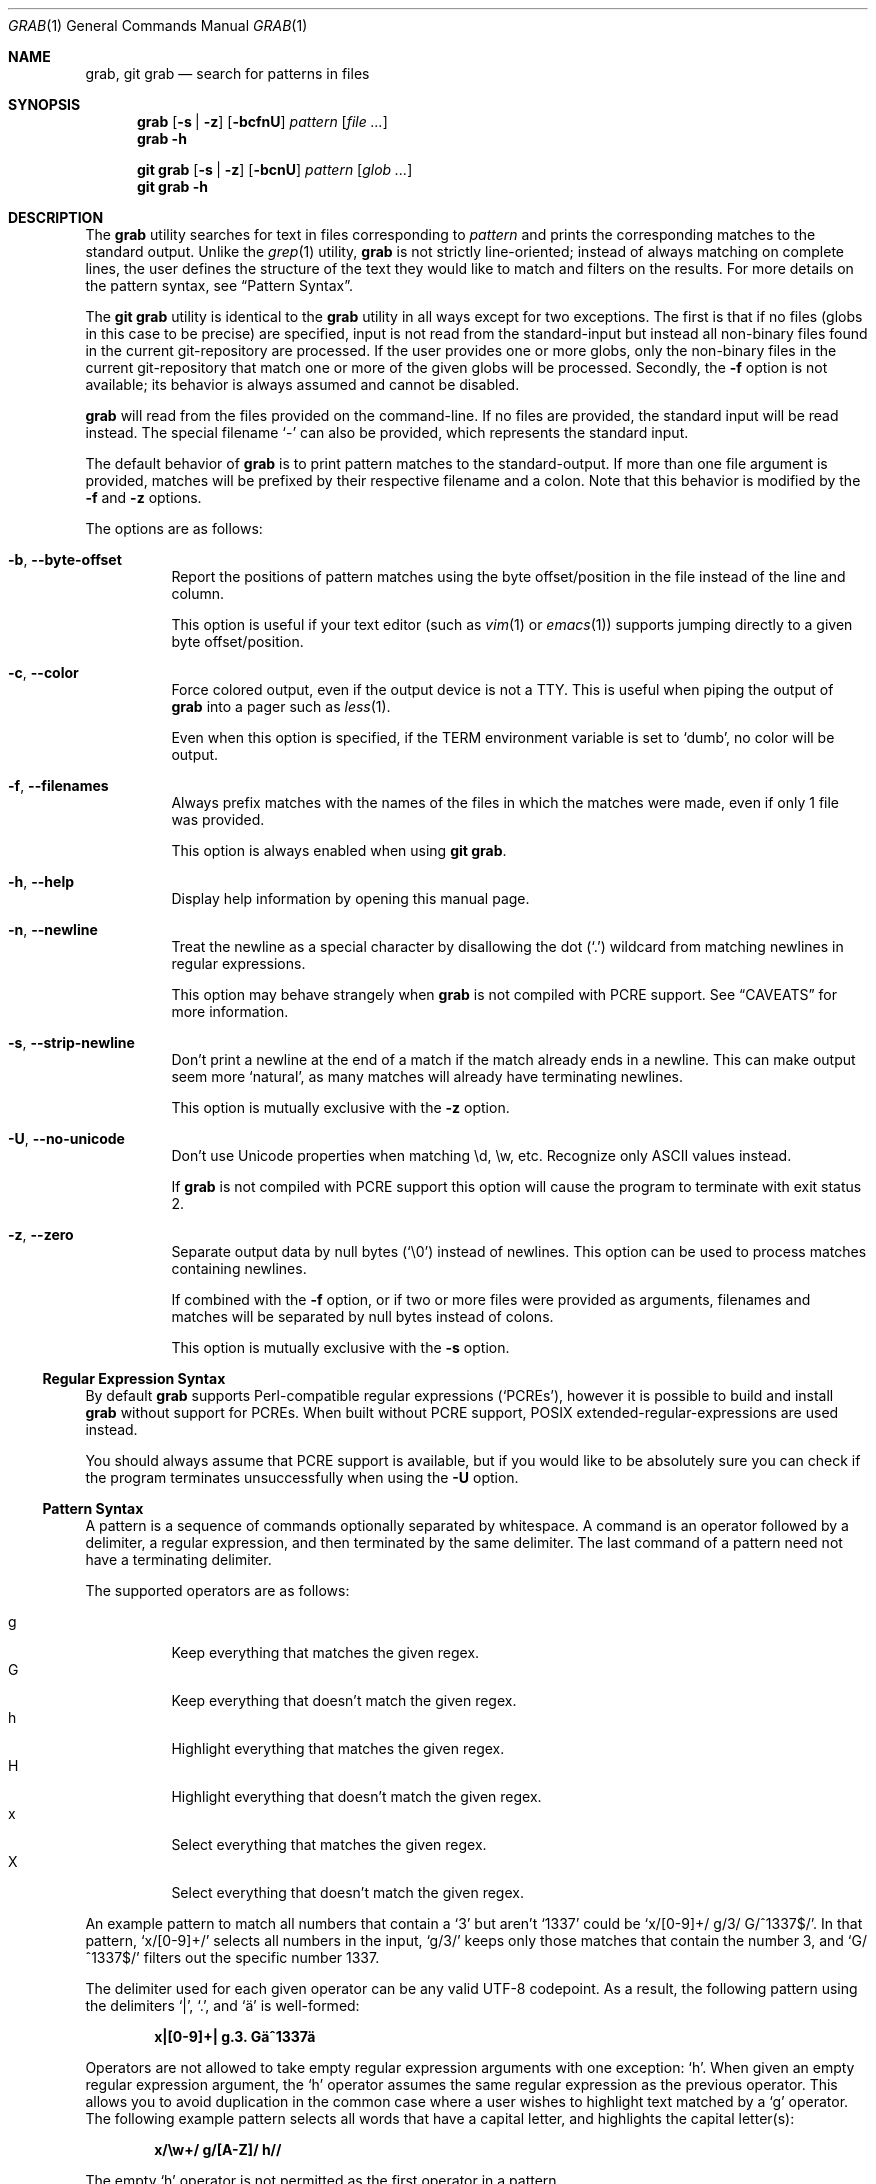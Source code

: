 .Dd 24 January, 2024
.Dt GRAB 1
.Os Grab 2.1.1
.Sh NAME
.Nm grab ,
.Nm "git grab"
.Nd search for patterns in files
.Sh SYNOPSIS
.Nm
.Op Fl s | z
.Op Fl bcfnU
.Ar pattern
.Op Ar
.Nm
.Fl h
.Pp
.Nm "git grab"
.Op Fl s | z
.Op Fl bcnU
.Ar pattern
.Op Ar glob ...
.Nm "git grab"
.Fl h
.Sh DESCRIPTION
The
.Nm
utility searches for text in files corresponding to
.Ar pattern
and prints the corresponding matches to the standard output.
Unlike the
.Xr grep 1
utility,
.Nm
is not strictly line-oriented;
instead of always matching on complete lines,
the user defines the structure of the text they would like to match and
filters on the results.
For more details on the pattern syntax, see
.Sx Pattern Syntax .
.Pp
The
.Nm "git grab"
utility is identical to the
.Nm
utility in all ways except for two exceptions.
The first is that if no files
.Pq globs in this case to be precise
are specified,
input is not read from the standard-input but instead all non-binary
files found in the current git-repository are processed.
If the user provides one or more globs,
only the non-binary files in the current git-repository that match one or
more of the given globs will be processed.
Secondly, the
.Fl f
option is not available;
its behavior is always assumed and cannot be disabled.
.Pp
.Nm
will read from the files provided on the command-line.
If no files are provided, the standard input will be read instead.
The special filename
.Sq \-
can also be provided,
which represents the standard input.
.Pp
The default behavior of
.Nm
is to print pattern matches to the standard-output.
If more than one file argument is provided,
matches will be prefixed by their respective filename and a colon.
Note that this behavior is modified by the
.Fl f
and
.Fl z
options.
.Pp
The options are as follows:
.Bl -tag -width Ds
.It Fl b , Fl Fl byte\-offset
Report the positions of pattern matches using the byte offset/position in
the file instead of the line and column.
.Pp
This option is useful if your text editor
.Pq such as Xr vim 1 or Xr emacs 1
supports jumping directly to a given byte offset/position.
.It Fl c , Fl Fl color
Force colored output,
even if the output device is not a TTY.
This is useful when piping the output of
.Nm
into a pager such as
.Xr less 1 .
.Pp
Even when this option is specified,
if the
.Ev TERM
environment variable is set to
.Sq dumb ,
no color will be output.
.It Fl f , Fl Fl filenames
Always prefix matches with the names of the files in which the matches
were made,
even if only 1 file was provided.
.Pp
This option is always enabled when using
.Nm "git grab" .
.It Fl h , Fl Fl help
Display help information by opening this manual page.
.It Fl n , Fl Fl newline
Treat the newline as a special character by disallowing the dot
.Pq Sq \&.
wildcard from matching newlines in regular expressions.
.Pp
This option may behave strangely when
.Nm
is not compiled with PCRE support.
See
.Sx CAVEATS
for more information.
.It Fl s , Fl Fl strip\-newline
Don’t print a newline at the end of a match if the match already ends in
a newline.
This can make output seem more
.Sq natural ,
as many matches will already have terminating newlines.
.Pp
This option is mutually exclusive with the
.Fl z
option.
.It Fl U , Fl Fl no\-unicode
Don’t use Unicode properties when matching \ed, \ew, etc.
Recognize only ASCII values instead.
.Pp
If
.Nm
is not compiled with PCRE support this option will cause the program to
terminate with exit status 2.
.It Fl z , Fl Fl zero
Separate output data by null bytes
.Pq Sq \e0
instead of newlines.
This option can be used to process matches containing newlines.
.Pp
If combined with the
.Fl f
option,
or if two or more files were provided as arguments,
filenames and matches will be separated by null bytes instead of colons.
.Pp
This option is mutually exclusive with the
.Fl s
option.
.El
.Ss Regular Expression Syntax
By default
.Nm
supports Perl-compatible regular expressions
.Pq Sq PCREs ,
however it is possible to build and install
.Nm
without support for PCREs.
When built without PCRE support,
POSIX extended-regular-expressions are used instead.
.Pp
You should always assume that PCRE support is available,
but if you would like to be absolutely sure you can check if the program
terminates unsuccessfully when using the
.Fl U
option.
.Ss Pattern Syntax
A pattern is a sequence of commands optionally separated by whitespace.
A command is an operator followed by a delimiter, a regular expression,
and then terminated by the same delimiter.  The last command of a pattern
need not have a terminating delimiter.
.Pp
The supported operators are as follows:
.Pp
.Bl -tag -compact
.It g
Keep everything that matches the given regex.
.It G
Keep everything that doesn’t match the given regex.
.It h
Highlight everything that matches the given regex.
.It H
Highlight everything that doesn’t match the given regex.
.It x
Select everything that matches the given regex.
.It X
Select everything that doesn’t match the given regex.
.El
.Pp
An example pattern to match all numbers that contain a ‘3’ but aren’t
‘1337’ could be
.Sq x/[0\-9]+/ g/3/ G/^1337$/ .
In that pattern,
.Sq x/[0\-9]+/
selects all numbers in the input,
.Sq g/3/
keeps only those matches that contain the number 3,
and
.Sq G/^1337$/
filters out the specific number 1337.
.Pp
The delimiter used for each given operator can be any valid UTF-8
codepoint.
As a result,
the following pattern using the delimiters
.Sq | ,
.Sq \&. ,
and
.Sq ä
is well-formed:
.Pp
.Dl x|[0\-9]+| g.3. Gä^1337ä
.Pp
Operators are not allowed to take empty regular expression arguments with
one exception:
.Sq h .
When given an empty regular expression argument,
the
.Sq h
operator assumes the same regular expression as the previous operator.
This allows you to avoid duplication in the common case where a user
wishes to highlight text matched by a
.Sq g
operator.
The following example pattern selects all words that have a capital
letter,
and highlights the capital letter(s):
.Pp
.Dl x/\ew+/ g/[A\-Z]/ h//
.Pp
The empty
.Sq h
operator is not permitted as the first operator in a pattern.
.Sh ENVIRONMENT
.Bl -tag -width GRAB_COLORS
.It Ev GRAB_COLORS
A comma-separated list of color options in the form
.Sq key=val .
The value specified by
.Ar val
must be a SGR parameter.
For more information see
.Sx "SEE ALSO" .
.Pp
The keys are as follows:
.Pp
.Bl -tag -compact
.It fn
filenames prefixing any content line.
.It hl
text matched by an
.Sq h
or
.Sq H
command.
.It ln
line- and column-numbers,
as well as byte offsets when reporting the location of a match.
.It se
separators inserted between filenames and content lines.
.El
.Pp
The default value is
.Sq fn=35,hl=01;31,ln=32,se=36
.It Ev NO_COLOR
Do not display any colored output when set to a non-empty string,
even if the standard-output is a terminal.
.It Ev TERM
If set to
.Sq dumb
disables colored output,
even when the
.Fl c
option is provided.
.El
.Sh EXIT STATUS
.Ex -std
.Sh EXAMPLES
List all your systems CPU flags, sorted and without duplicates:
.Pp
.Dl $ grab 'x/^flags.*/ x/\ew+/ G/flags/' | sort | uniq
.Pp
Search for a pattern in multiple files without printing filenames:
.Pp
.Dl $ cat file1 file2 file3 | grab 'x/pattern/'
.Pp
Search for usages of an
.Ql <hb\-form\-text>
Vue component —
but only those which are being passed a
.Ql placeholder
property —
searching all files in the current git-repository:
.Pp
.Dl $ git grab 'x/<hb\-form\-text.*?>/ g/\ebplaceholder\eb/' '*.vue'
.Pp
Extract bibliographic references from
.Xr mdoc 7
formatted manual pages:
.Pp
.Dl $ grab \-n 'x/(^\e.%.*\en)+/' foo.1 bar.1
.Pp
Extract the
.Sx SYNOPSIS
section from the given
.Xr mdoc 7
formatted manual pages:
.Pp
.Dl $ grab \-n 'x/^\e.Sh SYNOPSIS\en(^.*\en(?!^\e.Sh))+/' foo.1 bar.1
.Sh SEE ALSO
.Xr git 1 ,
.Xr grep 1 ,
.Xr pcre2syntax 3 ,
.Xr regex 7
.Rs
.%A Rob Pike
.%C "Murray Hill, New Jersey 07974"
.%D 1987
.%Q "AT&T Bell Laboratories"
.%T Structural Regular Expressions
.%U https://doc.cat\-v.org/bell_labs/structural_regexps/se.pdf
.Re
.Pp
.Lk https://en.wikipedia.org/wiki/ANSI_escape_code#SGR "SGR Parameters"
.Sh AUTHORS
.An Thomas Voss Aq Mt mail@thomasvoss.com
.Sh CAVEATS
The behavior of negated character classes in regular expressions will
vary when given the
.Fl n
option depending on if PCRE support is or isn’t available.
.Pp
When PCRE support is available and the
.Fl n
option is provided,
the regular expression
.Ql [^a]
will nonetheless match the newline character.
When PCRE support is not available and the
.Fl n
option is provided,
the newline will
.Em not
be matched by
.Ql [^a] .
.Sh BUGS
The pattern string provided as a command-line argument as well as the
provided input files must be encoded as UTF-8.
No other encodings are supported unless they are UTF-8 compatible,
such as ASCII.
